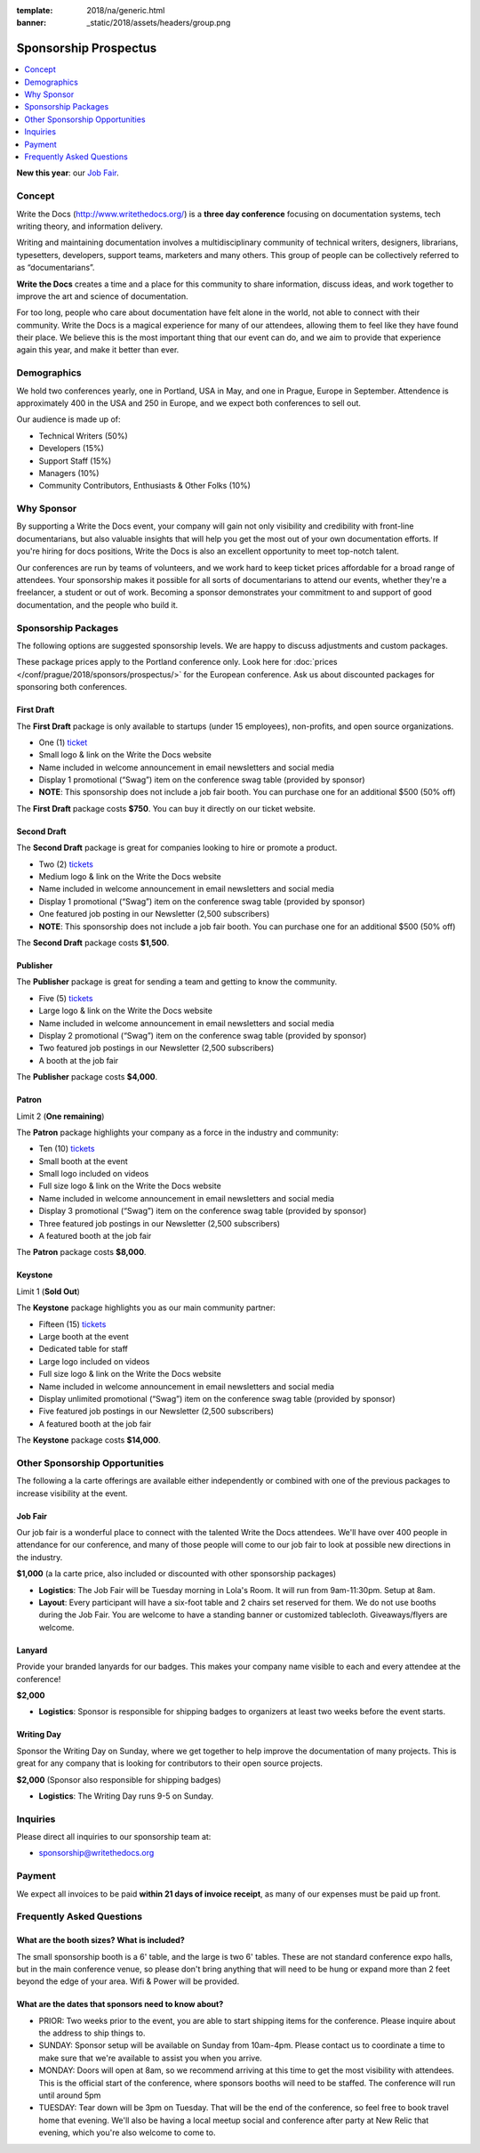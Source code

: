 :template: 2018/na/generic.html
:banner: _static/2018/assets/headers/group.png

Sponsorship Prospectus
######################

.. raw:: pdf

   PageBreak

.. contents::
   :local:
   :depth: 1
   :backlinks: none

**New this year**: our `Job Fair`_.

Concept
=======

Write the Docs (http://www.writethedocs.org/) is a
**three day conference** focusing on documentation systems, tech writing
theory, and information delivery.

Writing and maintaining documentation involves a multidisciplinary
community of technical writers, designers, librarians, typesetters, developers,
support teams, marketers and many others. This group of people can be
collectively referred to as “documentarians”.

**Write the Docs** creates a time and a place for this community to
share information, discuss ideas, and work together to improve the art
and science of documentation.

For too long, people who care about documentation have felt alone in the
world, not able to connect with their community. Write the Docs is a
magical experience for many of our attendees, allowing them to feel like
they have found their place. We believe this is the most
important thing that our event can do, and we aim to provide that
experience again this year, and make it better than ever.

Demographics
============

We hold two conferences yearly, one in Portland, USA in May, and one in
Prague, Europe in September. Attendence is approximately 400 in the
USA and 250 in Europe, and we expect both conferences to sell out.

Our audience is made up of:

- Technical Writers (50%)
- Developers (15%)
- Support Staff (15%)
- Managers (10%)
- Community Contributors, Enthusiasts & Other Folks (10%)

Why Sponsor
===========

By supporting a Write the Docs event, your company will gain not only visibility
and credibility with front-line documentarians, but also valuable
insights that will help you get the most out of your own documentation efforts.
If you're hiring for docs positions, Write the Docs is also an excellent
opportunity to meet top-notch talent.

Our conferences are run by teams of volunteers, and we work hard to keep ticket
prices affordable for a broad range of attendees. Your sponsorship makes it
possible for all sorts of documentarians to attend our events, whether they're a
freelancer, a student or out of work. Becoming a sponsor demonstrates your
commitment to and support of good documentation, and the people who build it.

.. raw:: pdf

   PageBreak

Sponsorship Packages
====================

The following options are suggested sponsorship levels. We are happy to discuss
adjustments and custom packages.

These package prices apply to the Portland conference only. Look here for
:doc:`prices </conf/prague/2018/sponsors/prospectus/>` for the European
conference. Ask us about discounted packages for sponsoring both conferences.

First Draft
-----------

The **First Draft** package is only available to startups (under 15 employees),
non-profits,
and open source organizations.

- One (1) ticket_
- Small logo & link on the Write the Docs website
- Name included in welcome announcement in email newsletters and social media
- Display 1 promotional (“Swag”) item on the conference swag table (provided by sponsor)
- **NOTE**: This sponsorship does not include a job fair booth. You can purchase one for an additional $500 (50% off)

The **First Draft** package costs **$750**.
You can buy it directly on our ticket website.

Second Draft
------------

The **Second Draft** package is great for companies looking to hire or promote a product.

- Two (2) tickets_
- Medium logo & link on the Write the Docs website
- Name included in welcome announcement in email newsletters and social media
- Display 1 promotional (“Swag”) item on the conference swag table (provided by sponsor)
- One featured job posting in our Newsletter (2,500 subscribers)
- **NOTE**: This sponsorship does not include a job fair booth. You can purchase one for an additional $500 (50% off)

The **Second Draft** package costs **$1,500**.

Publisher
---------

The **Publisher** package is great for sending a team and getting to know the community.

- Five (5) tickets_
- Large logo & link on the Write the Docs website
- Name included in welcome announcement in email newsletters and social media
- Display 2 promotional (“Swag”) item on the conference swag table (provided by sponsor)
- Two featured job postings in our Newsletter (2,500 subscribers)
- A booth at the job fair

The **Publisher** package costs **$4,000**.

.. raw:: pdf

   PageBreak

Patron
------

Limit 2 (**One remaining**)

The **Patron** package highlights your company as a force in the industry and community:

- Ten (10) tickets_
- Small booth at the event
- Small logo included on videos
- Full size logo & link on the Write the Docs website
- Name included in welcome announcement in email newsletters and social media
- Display 3 promotional (“Swag”) item on the conference swag table (provided by sponsor)
- Three featured job postings in our Newsletter (2,500 subscribers)
- A featured booth at the job fair

The **Patron** package costs **$8,000**.

Keystone
--------

Limit 1 (**Sold Out**)

The **Keystone** package highlights you as our main community partner:

- Fifteen (15) tickets_
- Large booth at the event
- Dedicated table for staff
- Large logo included on videos
- Full size logo & link on the Write the Docs website
- Name included in welcome announcement in email newsletters and social media
- Display unlimited promotional (“Swag”) item on the conference swag table (provided by sponsor)
- Five featured job postings in our Newsletter (2,500 subscribers)
- A featured booth at the job fair

The **Keystone** package costs **$14,000**.

.. raw:: pdf

   PageBreak

Other Sponsorship Opportunities
===============================

The following a la carte offerings are available either independently or
combined with one of the previous packages to increase visibility at the event.

Job Fair
--------

Our job fair is a wonderful place to connect with the talented Write the Docs attendees.
We'll have over 400 people in attendance for our conference,
and many of those people will come to our job fair to look at possible new directions in the industry.

**$1,000** (a la carte price, also included or discounted with other sponsorship packages)

- **Logistics**: The Job Fair will be Tuesday morning in Lola's Room. It will run from 9am-11:30pm. Setup at 8am.
- **Layout**: Every participant will have a six-foot table and 2 chairs set reserved for them. We do not use booths during the Job Fair. You are welcome to have a standing banner or customized tablecloth. Giveaways/flyers are welcome.


Lanyard
-------

Provide your branded lanyards for our badges. This makes your company name visible to each and every attendee at the conference! 

**$2,000**

- **Logistics**: Sponsor is responsible for shipping badges to organizers at least two weeks before the event starts.

Writing Day
-----------

Sponsor the Writing Day on Sunday, where we get together to help improve the documentation of many projects.
This is great for any company that is looking for contributors to their open source projects.

**$2,000** (Sponsor also responsible for shipping badges)

- **Logistics**: The Writing Day runs 9-5 on Sunday. 


.. raw:: pdf

  PageBreak

Inquiries
=========

Please direct all inquiries to our sponsorship team at:

- sponsorship@writethedocs.org

Payment
=======

We expect all invoices to be paid **within 21 days of invoice receipt**, as many
of our expenses must be paid up front.

.. _ticket: https://ti.to/writethedocs/write-the-docs-portland-2018/
.. _tickets: https://ti.to/writethedocs/write-the-docs-portland-2018/

Frequently Asked Questions
==========================

What are the booth sizes? What is included?
-------------------------------------------

The small sponsorship booth is a 6' table, and the large is two 6' tables. These are not standard conference expo halls, but in the main conference venue, so please don't bring anything that will need to be hung or expand more than 2 feet beyond the edge of your area. Wifi & Power will be provided.

What are the dates that sponsors need to know about?
----------------------------------------------------

* PRIOR: Two weeks prior to the event, you are able to start shipping items for the conference. Please inquire about the address to ship things to.

* SUNDAY: Sponsor setup will be available on Sunday from 10am-4pm. Please contact us to coordinate a time to make sure that we're available to assist you when you arrive.

* MONDAY: Doors will open at 8am, so we recommend arriving at this time to get the most visibility with attendees. This is the official start of the conference, where sponsors booths will need to be staffed. The conference will run until around 5pm

* TUESDAY: Tear down will be 3pm on Tuesday. That will be the end of the conference, so feel free to book travel home that evening. We'll also be having a local meetup social and conference after party at New Relic that evening, which you're also welcome to come to.
